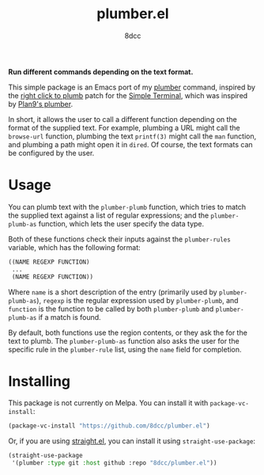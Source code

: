 #+TITLE: plumber.el
#+AUTHOR: 8dcc
#+OPTIONS: toc:2
#+STARTUP: nofold

*Run different commands depending on the text format.*

This simple package is an Emacs port of my [[https://github.com/8dcc/plumber][plumber]] command, inspired by the
[[https://st.suckless.org/patches/right_click_to_plumb/][right click to plumb]] patch for the [[https://st.suckless.org/][Simple Terminal]], which was inspired by
[[https://9p.io/wiki/plan9/using_plumbing/index.html][Plan9's plumber]].

In short, it allows the user to call a different function depending on the
format of the supplied text. For example, plumbing a URL might call the
=browse-url= function, plumbing the text =printf(3)= might call the =man= function,
and plumbing a path might open it in =dired=. Of course, the text formats can be
configured by the user.

* Usage

You can plumb text with the =plumber-plumb= function, which tries to match the
supplied text against a list of regular expressions; and the =plumber-plumb-as=
function, which lets the user specify the data type.

Both of these functions check their inputs against the =plumber-rules= variable,
which has the following format:

#+begin_src emacs-lisp
((NAME REGEXP FUNCTION)
 ...
 (NAME REGEXP FUNCTION))
#+end_src

Where =name= is a short description of the entry (primarily used by
=plumber-plumb-as=), =regexp= is the regular expression used by =plumber-plumb=, and
=function= is the function to be called by both =plumber-plumb= and =plumber-plumb-as=
if a match is found.

By default, both functions use the region contents, or they ask the for the text
to plumb. The =plumber-plumb-as= function also asks the user for the specific rule
in the =plumber-rule= list, using the =name= field for completion.

* Installing

This package is not currently on Melpa. You can install it with
=package-vc-install=:

#+begin_src emacs-lisp
(package-vc-install "https://github.com/8dcc/plumber.el")
#+end_src

Or, if you are using [[https://github.com/radian-software/straight.el][straight.el]], you can install it using =straight-use-package=:

#+begin_src emacs-lisp
(straight-use-package
 '(plumber :type git :host github :repo "8dcc/plumber.el"))
#+end_src
